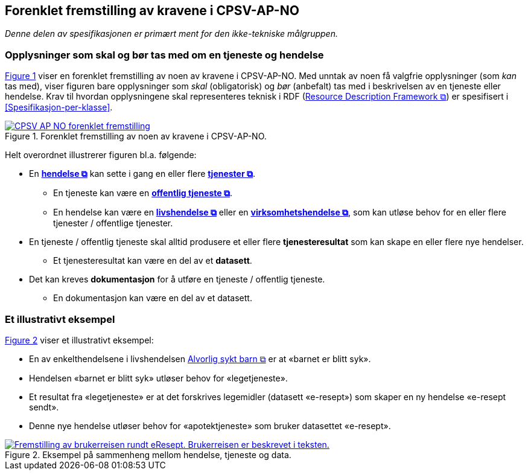 == Forenklet fremstilling av kravene i CPSV-AP-NO [[Forenklet-fremstilling]]

_Denne delen av spesifikasjonen er primært ment for den ikke-tekniske målgruppen._ 

=== Opplysninger som skal og bør tas med om en tjeneste og hendelse [[Noen-krav]]

:xrefstyle: short

<<img-ForenkletModell>> viser en forenklet fremstilling av noen av kravene i CPSV-AP-NO. Med unntak av noen få valgfrie opplysninger (som _kan_ tas med), viser figuren bare opplysninger som _skal_ (obligatorisk) og _bør_ (anbefalt) tas med i beskrivelsen av en tjeneste eller hendelse. Krav til hvordan opplysningene skal  representeres teknisk i RDF (https://www.w3.org/RDF/[Resource Description Framework &#x29C9;, window="_blank", role="ext-link"]) er spesifisert i <<Spesifikasjon-per-klasse>>. 

[[img-ForenkletModell]]
.Forenklet fremstilling av noen av kravene i CPSV-AP-NO.
[link=images/CPSV-AP-NO-forenklet-fremstilling.png]
image::images/CPSV-AP-NO-forenklet-fremstilling.png[]

:xrefstyle: full

Helt overordnet illustrerer figuren bl.a. følgende:

* En *https://data.norge.no/concepts/db48fa77-3f47-4d58-b4a3-41569f149c1a[hendelse &#x29C9;, window="_blank", role="ext-link"]* kan sette i gang en eller flere *https://data.norge.no/concepts/9d406b71-273f-4631-8f3d-52d61943612b[tjenester &#x29C9;, window="_blank", role="ext-link"]*. 
** En tjeneste kan være en *https://data.norge.no/concepts/73f78f28-cab8-4dae-9029-6e5af9f98dc0[offentlig tjeneste &#x29C9;, window="_blank", role="ext-link"]*.
** En hendelse kan være en *https://data.norge.no/concepts/9b19d5ce-87b3-4584-a875-e7cff3ad6740[livshendelse &#x29C9;, window="_blank", role="ext-link"]* eller en *https://data.norge.no/concepts/71fd9d69-ca64-3f9b-a1d3-7ade4d069f8a[virksomhetshendelse &#x29C9;, window="_blank", role="ext-link"]*, som kan utløse behov for en eller flere tjenester / offentlige tjenester.


* En tjeneste / offentlig tjeneste skal alltid produsere et eller flere *tjenesteresultat* som kan skape en eller flere nye hendelser. 
** Et tjenesteresultat kan være en del av et *datasett*.

* Det kan kreves *dokumentasjon* for å utføre en tjeneste / offentlig tjeneste.
** En dokumentasjon kan være en del av et datasett. 


=== Et illustrativt eksempel [[Illustrativt-eksempel]]

:xrefstyle: short

<<img-SyktBarn>> viser et illustrativt eksempel: 

* En av enkelthendelsene i livshendelsen https://alvorligsyktbarn.no/[Alvorlig sykt barn &#x29C9;, window="_blank", role="ext-link"] er at «barnet er blitt syk».
* Hendelsen «barnet er blitt syk» utløser behov for «legetjeneste». 
* Et resultat fra «legetjeneste» er at det forskrives legemidler (datasett «e-resept») som skaper en ny hendelse «e-resept sendt». 
* Denne nye hendelse utløser behov for «apotektjeneste» som bruker datasettet «e-resept».

[[img-SyktBarn]]
.Eksempel på sammenheng mellom hendelse, tjeneste og data.
[link=images/FigurSyktBarn.png]
image::images/FigurSyktBarn.png[alt="Fremstilling av brukerreisen rundt eResept. Brukerreisen er beskrevet i teksten."]

:xrefstyle: full